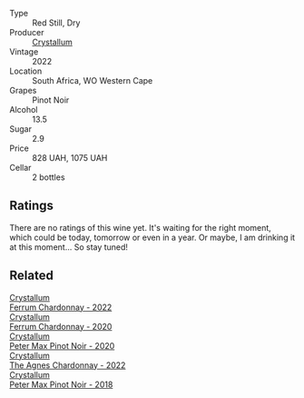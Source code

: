 #+attr_html: :class wine-main-image
[[file:/images/81/b78110-da6e-41e4-bd77-15a167a19406/2023-09-29-14-12-34-IMG-9485@512.webp]]

- Type :: Red Still, Dry
- Producer :: [[barberry:/producers/6eacd899-d7a5-4ee2-a135-b8a48e4a3d53][Crystallum]]
- Vintage :: 2022
- Location :: South Africa, WO Western Cape
- Grapes :: Pinot Noir
- Alcohol :: 13.5
- Sugar :: 2.9
- Price :: 828 UAH, 1075 UAH
- Cellar :: 2 bottles

** Ratings

There are no ratings of this wine yet. It's waiting for the right moment, which could be today, tomorrow or even in a year. Or maybe, I am drinking it at this moment... So stay tuned!

** Related

#+begin_export html
<div class="flex-container">
  <a class="flex-item flex-item-left" href="/wines/02b6c5a9-e7ab-48d2-85bc-3d3fecf093a9.html">
    <img class="flex-bottle" src="/images/02/b6c5a9-e7ab-48d2-85bc-3d3fecf093a9/2023-09-29-14-14-24-IMG-9500@512.webp"></img>
    <section class="h">Crystallum</section>
    <section class="h text-bolder">Ferrum Chardonnay - 2022</section>
  </a>

  <a class="flex-item flex-item-right" href="/wines/2556c689-2387-4e50-8ee7-1f5dca951d3a.html">
    <img class="flex-bottle" src="/images/25/56c689-2387-4e50-8ee7-1f5dca951d3a/2023-09-29-12-58-48-IMG-9443@512.webp"></img>
    <section class="h">Crystallum</section>
    <section class="h text-bolder">Ferrum Chardonnay - 2020</section>
  </a>

  <a class="flex-item flex-item-left" href="/wines/6d2d459e-58db-4ea9-86f3-84904e25a98d.html">
    <img class="flex-bottle" src="/images/6d/2d459e-58db-4ea9-86f3-84904e25a98d/2023-09-29-13-10-58-IMG-9464@512.webp"></img>
    <section class="h">Crystallum</section>
    <section class="h text-bolder">Peter Max Pinot Noir - 2020</section>
  </a>

  <a class="flex-item flex-item-right" href="/wines/9a1f5ee4-41cf-4e39-a47b-943cf047d4d0.html">
    <img class="flex-bottle" src="/images/9a/1f5ee4-41cf-4e39-a47b-943cf047d4d0/2023-09-29-14-10-51-IMG-9481@512.webp"></img>
    <section class="h">Crystallum</section>
    <section class="h text-bolder">The Agnes Chardonnay - 2022</section>
  </a>

  <a class="flex-item flex-item-left" href="/wines/bf9ca0ae-be5a-4d12-aefd-278699e1118e.html">
    <img class="flex-bottle" src="/images/bf/9ca0ae-be5a-4d12-aefd-278699e1118e/2023-09-29-14-13-03-IMG-9493@512.webp"></img>
    <section class="h">Crystallum</section>
    <section class="h text-bolder">Peter Max Pinot Noir - 2018</section>
  </a>

</div>
#+end_export
